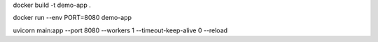 docker build -t demo-app .

docker run --env PORT=8080 demo-app 




uvicorn main:app  --port 8080 --workers 1 --timeout-keep-alive 0 --reload
